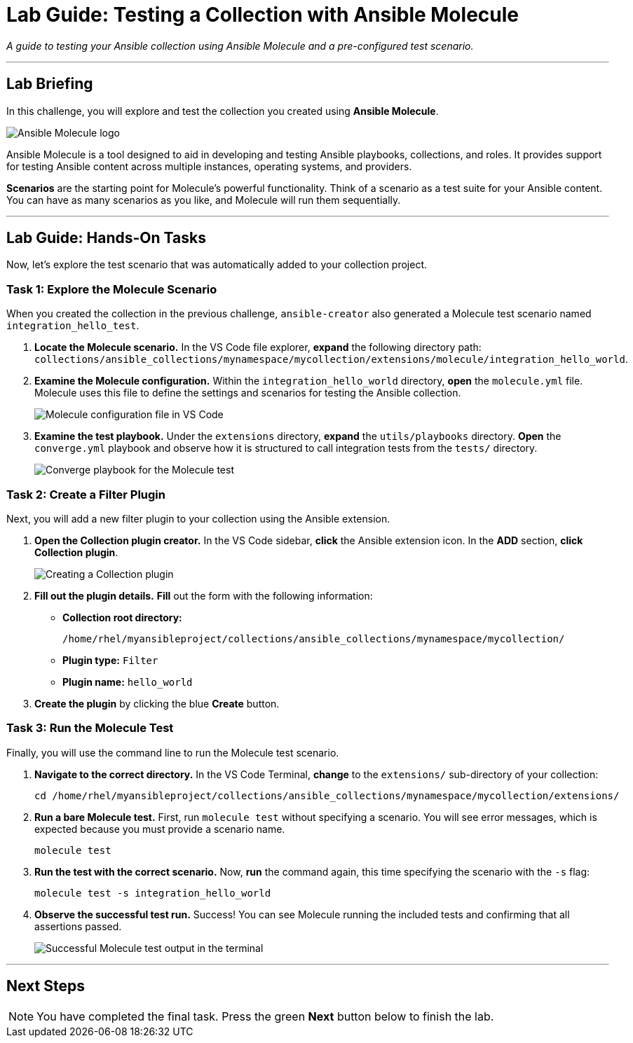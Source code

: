 = Lab Guide: Testing a Collection with Ansible Molecule
:doctype: book
:experimental:
:notoc:
:toc-title: Table of Contents
:nosectnums:
:icons: font

_A guide to testing your Ansible collection using Ansible Molecule and a pre-configured test scenario._

---

== Lab Briefing

In this challenge, you will explore and test the collection you created using **Ansible Molecule**.

image::image.png[Ansible Molecule logo, opts="border"]

Ansible Molecule is a tool designed to aid in developing and testing Ansible playbooks, collections, and roles. It provides support for testing Ansible content across multiple instances, operating systems, and providers.

**Scenarios** are the starting point for Molecule's powerful functionality. Think of a scenario as a test suite for your Ansible content. You can have as many scenarios as you like, and Molecule will run them sequentially.

---

== Lab Guide: Hands-On Tasks

Now, let's explore the test scenario that was automatically added to your collection project.

=== Task 1: Explore the Molecule Scenario

When you created the collection in the previous challenge, `ansible-creator` also generated a Molecule test scenario named `integration_hello_test`.

.   **Locate the Molecule scenario.** In the VS Code file explorer, **expand** the following directory path: `collections/ansible_collections/mynamespace/mycollection/extensions/molecule/integration_hello_world`.

.   **Examine the Molecule configuration.** Within the `integration_hello_world` directory, **open** the `molecule.yml` file. Molecule uses this file to define the settings and scenarios for testing the Ansible collection.
+
image::image.png[Molecule configuration file in VS Code, opts="border"]

.   **Examine the test playbook.** Under the `extensions` directory, **expand** the `utils/playbooks` directory. **Open** the `converge.yml` playbook and observe how it is structured to call integration tests from the `tests/` directory.
+
image::image.png[Converge playbook for the Molecule test, opts="border"]

=== Task 2: Create a Filter Plugin

Next, you will add a new filter plugin to your collection using the Ansible extension.

.   **Open the Collection plugin creator.** In the VS Code sidebar, **click** the Ansible extension icon. In the *ADD* section, **click** **Collection plugin**.
+
image::May-12-2025_at_21.51.02-image.png[Creating a Collection plugin, opts="border"]

.   **Fill out the plugin details.** **Fill** out the form with the following information:
* **Collection root directory:**
+
[source,text]
----
/home/rhel/myansibleproject/collections/ansible_collections/mynamespace/mycollection/
----
* **Plugin type:** `Filter`
* **Plugin name:** `hello_world`

.   **Create the plugin** by clicking the blue **Create** button.

=== Task 3: Run the Molecule Test

Finally, you will use the command line to run the Molecule test scenario.

.   **Navigate to the correct directory.** In the VS Code Terminal, **change** to the `extensions/` sub-directory of your collection:
+
[source,bash]
----
cd /home/rhel/myansibleproject/collections/ansible_collections/mynamespace/mycollection/extensions/
----

.   **Run a bare Molecule test.** First, run `molecule test` without specifying a scenario. You will see error messages, which is expected because you must provide a scenario name.
+
[source,bash]
----
molecule test
----

.   **Run the test with the correct scenario.** Now, **run** the command again, this time specifying the scenario with the `-s` flag:
+
[source,bash]
----
molecule test -s integration_hello_world
----

.   **Observe the successful test run.** Success! You can see Molecule running the included tests and confirming that all assertions passed.
+
image::image.png[Successful Molecule test output in the terminal, opts="border"]

---

== Next Steps

NOTE: You have completed the final task. Press the green **Next** button below to finish the lab.
